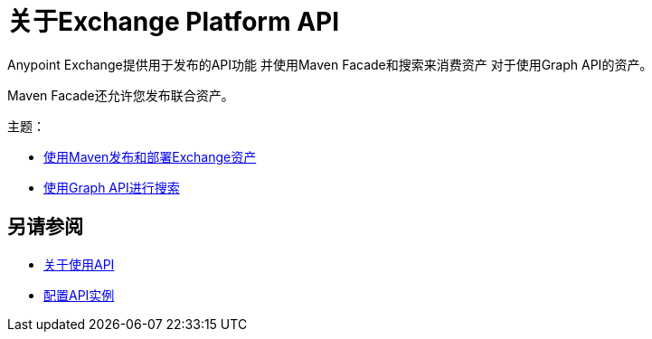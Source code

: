 = 关于Exchange Platform API

Anypoint Exchange提供用于发布的API功能
并使用Maven Facade和搜索来消费资产
对于使用Graph API的资产。

Maven Facade还允许您发布联合资产。

主题：

*  link:/anypoint-exchange/to-publish-assets-maven[使用Maven发布和部署Exchange资产]
*  link:/anypoint-exchange/to-search-with-graph-api[使用Graph API进行搜索]

== 另请参阅

*  link:/anypoint-exchange/about-api-use[关于使用API]
*  link:/anypoint-exchange/to-configure-api-settings[配置API实例]

